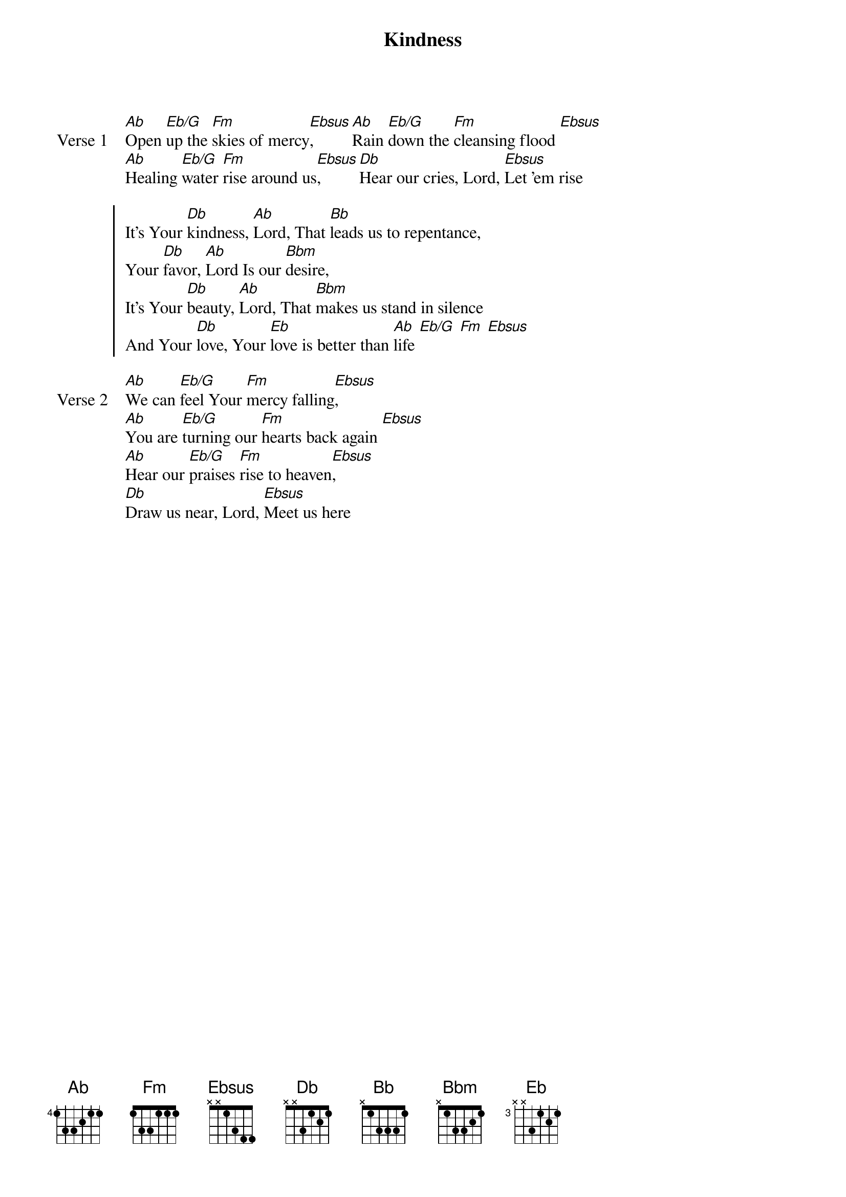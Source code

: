 {title: Kindness}
{artist: Chris Tomlin & Jesse Reeves & Louie Giglio}
{key: Ab}

{start_of_verse: Verse 1}
[Ab]Open [Eb/G]up the [Fm]skies of mercy[Ebsus], [Ab]Rain [Eb/G]down the [Fm]cleansing flood [Ebsus]
[Ab]Healing [Eb/G]water [Fm]rise around us[Ebsus], [Db]Hear our cries, Lord, [Ebsus]Let 'em rise
{end_of_verse}

{start_of_chorus}
It's Your [Db]kindness, [Ab]Lord, That [Bb]leads us to repentance,
Your [Db]favor, [Ab]Lord Is our [Bbm]desire,
It's Your [Db]beauty, [Ab]Lord, That [Bbm]makes us stand in silence
And Your [Db]love, Your [Eb]love is better than [Ab]life [Eb/G] [Fm] [Ebsus]
{end_of_chorus}

{start_of_verse: Verse 2}
[Ab]We can [Eb/G]feel Your [Fm]mercy falling[Ebsus],
[Ab]You are [Eb/G]turning our [Fm]hearts back again [Ebsus]
[Ab]Hear our [Eb/G]praises [Fm]rise to heaven[Ebsus],
[Db]Draw us near, Lord, [Ebsus]Meet us here
{end_of_verse}
